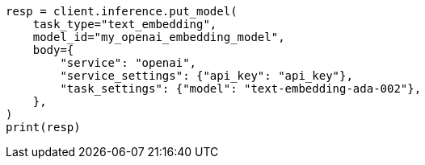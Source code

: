 // inference/put-inference.asciidoc:396

[source, python]
----
resp = client.inference.put_model(
    task_type="text_embedding",
    model_id="my_openai_embedding_model",
    body={
        "service": "openai",
        "service_settings": {"api_key": "api_key"},
        "task_settings": {"model": "text-embedding-ada-002"},
    },
)
print(resp)
----